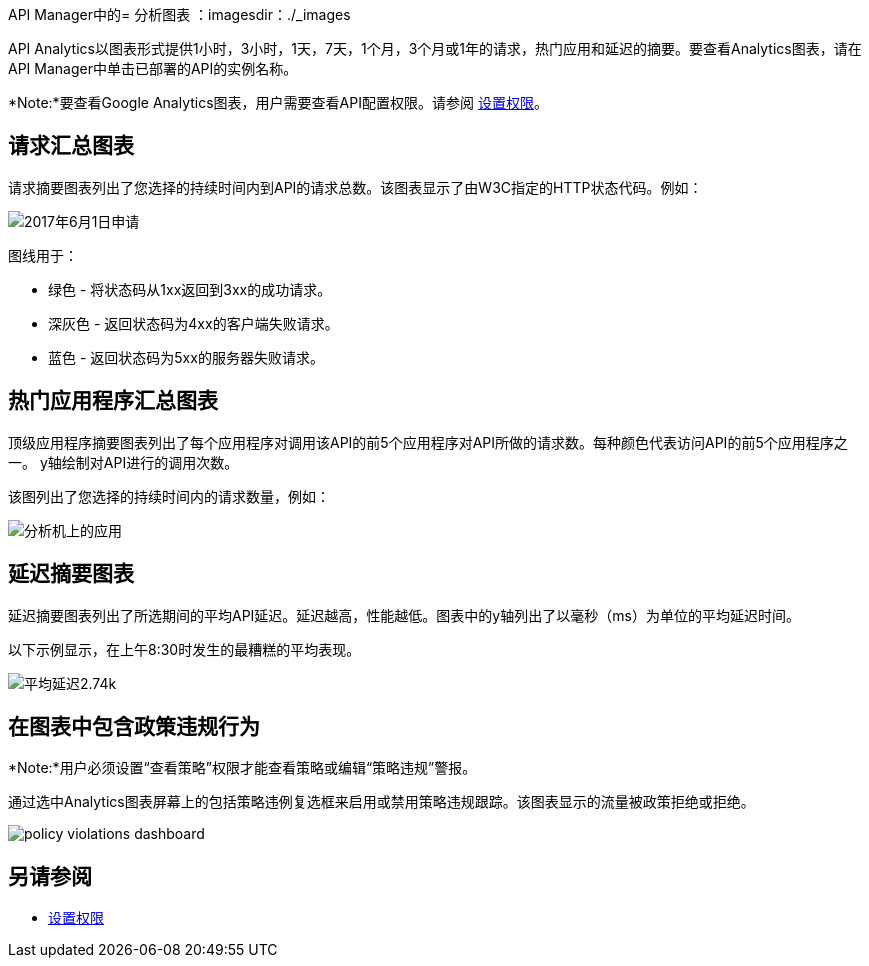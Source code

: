 API Manager中的= 分析图表
：imagesdir：./_images

API Analytics以图表形式提供1小时，3小时，1天，7天，1个月，3个月或1年的请求，热门应用和延迟的摘要。要查看Analytics图表，请在API Manager中单击已部署的API的实例名称。

*Note:*要查看Google Analytics图表，用户需要查看API配置权限。请参阅 link:/api-manager/v/2.x/environment-permission-task[设置权限]。

== 请求汇总图表

请求摘要图表列出了您选择的持续时间内到API的请求总数。该图表显示了由W3C指定的HTTP状态代码。例如：

image:analytics-request.png[2017年6月1日申请]

图线用于：

* 绿色 - 将状态码从1xx返回到3xx的成功请求。
* 深灰色 - 返回状态码为4xx的客户端失败请求。
* 蓝色 - 返回状态码为5xx的服务器失败请求。

== 热门应用程序汇总图表

顶级应用程序摘要图表列出了每个应用程序对调用该API的前5个应用程序对API所做的请求数。每种颜色代表访问API的前5个应用程序之一。 y轴绘制对API进行的调用次数。

该图列出了您选择的持续时间内的请求数量，例如：

image:analytics-top-apps.png[分析机上的应用]

== 延迟摘要图表

延迟摘要图表列出了所选期间的平均API延迟。延迟越高，性能越低。图表中的y轴列出了以毫秒（ms）为单位的平均延迟时间。

以下示例显示，在上午8:30时发生的最糟糕的平均表现。

image:analytics-performance.png[平均延迟2.74k]

== 在图表中包含政策违规行为

*Note:*用户必须设置“查看策略”权限才能查看策略或编辑“策略违规”警报。

通过选中Analytics图表屏幕上的包括策略违例复选框来启用或禁用策略违规跟踪。该图表显示的流量被政策拒绝或拒绝。

image::policy-violations-dashboard.png[]

== 另请参阅

*  link:/api-manager/v/2.x/environment-permission-task[设置权限]


